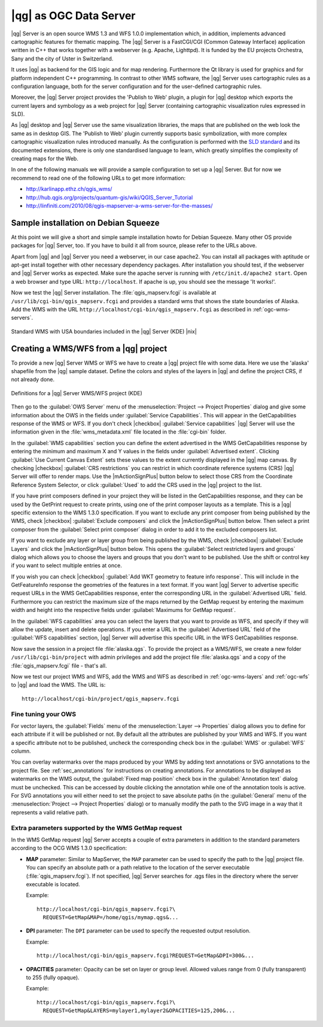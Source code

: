 .. |updatedisclaimer|
.. _`label_qgisserver`:

|qg| as OGC Data Server
=======================

|qg| Server is an open source WMS 1.3 and WFS 1.0.0 implementation which, in addition,
implements advanced cartographic features for thematic mapping. The |qg| Server
is a FastCGI/CGI (Common Gateway Interface) application written in C++ that works
together with a webserver (e.g. Apache, Lighttpd). It is funded by the EU projects
Orchestra, Sany and the city of Uster in Switzerland.

.. index:: SLD, SLD/SE
.. index:: QGIS_Server, FastCGI, CGI, Common_Gateway_Interface

It uses |qg| as backend for the GIS logic and for map rendering. Furthermore the
Qt library is used for graphics and for platform independent C++ programming. In
contrast to other WMS software, the |qg| Server uses cartographic rules as a
configuration language, both for the server configuration and for the user-defined
cartographic rules.

.. index:: Publish_to_Web_plugin

Moreover, the |qg| Server project provides the 'Publish to Web' plugin, a plugin
for |qg| desktop which exports the current layers and symbology as a web project
for |qg| Server (containing cartographic visualization rules expressed in SLD).

As |qg| desktop and |qg| Server use the same visualization libraries, the maps
that are published on the web look the same as in desktop GIS. The 'Publish to Web'
plugin currently supports basic symbolization, with more complex cartographic
visualization rules introduced manually. As the configuration is performed with
the `SLD standard <http://www.opengeospatial.org/standards/sld>`_ and its
documented extensions, there is only one standardised language to learn, which
greatly simplifies the complexity of creating maps for the Web.

In one of the following manuals we will provide a sample configuration to set up
a |qg| Server. But for now we recommend to read one of the following URLs to get
more information:

* http://karlinapp.ethz.ch/qgis_wms/
* http://hub.qgis.org/projects/quantum-gis/wiki/QGIS_Server_Tutorial
* http://linfiniti.com/2010/08/qgis-mapserver-a-wms-server-for-the-masses/

.. index:: apache, apache2, Debian_Squeeze

Sample installation on Debian Squeeze
-------------------------------------

At this point we will give a short and simple sample installation howto for
Debian Squeeze. Many other OS provide packages for |qg| Server, too. If you
have to build it all from source, please refer to the URLs above.

Apart from |qg| and |qg| Server you need a webserver, in our case apache2.
You can install all packages with aptitude or apt-get install together with other
necessary dependency packages. After installation you should test, if the webserver
and |qg| Server works as expected. Make sure the apache server is running with
``/etc/init.d/apache2 start``. Open a web browser and type URL: ``http://localhost``.
If apache is up, you should see the message 'It works!'.

Now we test the |qg| Server installation. The :file:`qgis_mapserv.fcgi` is available
at ``/usr/lib/cgi-bin/qgis_mapserv.fcgi`` and provides a standard wms that shows
the state boundaries of Alaska. Add the WMS with the URL
``http://localhost/cgi-bin/qgis_mapserv.fcgi`` as described in :ref:`ogc-wms-servers`.

.. _figure_server_1:

.. only:: html

   **Figure Server 1:**

.. figure:: /static/user_manual/working_with_ogc/standard_wms_usa.png
   :align: center
   :width: 25 em

   Standard WMS with USA boundaries included in the |qg| Server (KDE) |nix|


.. _`Creating a WMS from a QGIS project`:

Creating a WMS/WFS from a |qg| project
--------------------------------------

To provide a new |qg| Server WMS or WFS we have to create a |qg| project file with
some data. Here we use the 'alaska' shapefile from the |qg| sample dataset.
Define the colors and styles of the layers in |qg| and define the project CRS,
if not already done.

.. _figure_server_2:

.. only:: html

   **Figure Server 2:**

.. figure:: /static/user_manual/working_with_ogc/ows_server_definition.png
   :align: center
   :width: 20 em

   Definitions for a |qg| Server WMS/WFS project (KDE)

Then go to the :guilabel:`OWS Server` menu of the
:menuselection:`Project --> Project Properties` dialog and give
some information about the OWS in the fields under
:guilabel:`Service Capabilities`.
This will appear in the GetCapabilities response of the WMS or WFS.
If you don't check |checkbox| :guilabel:`Service capabilities`
|qg| Server will use the information given in the :file:`wms_metadata.xml` file
located in the :file:`cgi-bin` folder.

In the :guilabel:`WMS capabilities` section you can define
the extent advertised in the WMS GetCapabilities response by entering
the minimum and maximum X and Y values in the fields under
:guilabel:`Advertised extent`.
Clicking :guilabel:`Use Current Canvas Extent` sets these values to the
extent currently displayed in the |qg| map canvas.
By checking |checkbox| :guilabel:`CRS restrictions` you can restrict
in which coordinate reference systems (CRS) |qg| Server will offer
to render maps.
Use the |mActionSignPlus| button below to select those CRS
from the Coordinate Reference System Selector, or click :guilabel:`Used`
to add the CRS used in the |qg| project to the list.

If you have print composers defined in your project they will be listed in the
GetCapabilities response, and they can be used by the GetPrint request to
create prints, using one of the print composer layouts as a template.
This is a |qg| specific extension to the WMS 1.3.0 specification.
If you want to exclude any print composer from being published by the WMS,
check |checkbox| :guilabel:`Exclude composers` and click the
|mActionSignPlus| button below.
Then select a print composer from the :guilabel:`Select print composer` dialog
in order to add it to the excluded composers list.

If you want to exclude any layer or layer group from being published by the
WMS, check |checkbox| :guilabel:`Exclude Layers` and click the
|mActionSignPlus| button below.
This opens the :guilabel:`Select restricted layers and groups` dialog which
allows you to choose the layers and groups that you don't want to be published.
Use the shift or control key if you want to select multiple entries at once.

.. FIXME QGIS 2.1: From |qg| 2.1 you can requested GetFeatureInfo in different outputformat: plain text, XML and GML.
.. FIXME QGIS 2.1: guilabel has been changed to `Add geometry to feature response`
.. FIXME QGIS 2.1: text or GML format depending the outpurformat choosen for the GetFeatureInfo request.

If you wish you can check |checkbox| :guilabel:`Add WKT geometry to feature
info response`.
This will include in the GetFeatureInfo response the geometries of the features
in a text format.
If you want |qg| Server to advertise specific request URLs in the WMS
GetCapabilities response, enter the corresponding URL in the
:guilabel:`Advertised URL` field.
Furthermore you can restrict the maximum size of the maps returned by the
GetMap request by entering the maximum width and height into the respective
fields under :guilabel:`Maximums for GetMap request`.

In the :guilabel:`WFS capabilities` area you can select the layers that you
want to provide as WFS, and specify if they will allow the update, insert and
delete operations.
If you enter a URL in the :guilabel:`Advertised URL` field of the
:guilabel:`WFS capabilities` section, |qg| Server will advertise this specific
URL in the WFS GetCapabilities response.

Now save the
session in a project file :file:`alaska.qgs`. To provide the project as a WMS/WFS,
we create a new folder ``/usr/lib/cgi-bin/project`` with admin privileges and
add the project file :file:`alaska.qgs` and a copy of the :file:`qgis_mapserv.fcgi`
file - that's all.

Now we test our project WMS and WFS, add the WMS and WFS as described in
:ref:`ogc-wms-layers` and :ref:`ogc-wfs` to |qg| and load the WMS. The URL is:

::

 http://localhost/cgi-bin/project/qgis_mapserv.fcgi

Fine tuning your OWS
.....................

For vector layers, the :guilabel:`Fields` menu of the
:menuselection:`Layer --> Properties` dialog allows you to define for each
attribute if it will be published or not.
By default all the attributes are published by your WMS and WFS.
If you want a specific attribute not to be published, uncheck the corresponding
check box in the :guilabel:`WMS` or :guilabel:`WFS` column.

You can overlay watermarks over the maps produced by your WMS by adding text
annotations or SVG annotations to the project file.
See :ref:`sec_annotations` for instructions on creating annotations.
For annotations to be displayed as watermarks on the WMS output, the
:guilabel:`Fixed map position` check box in the :guilabel:`Annotation text`
dialog must be unchecked.
This can be accessed by double clicking the annotation while one of the
annotation tools is active.
For SVG annotations you will either need to set the project to save absolute
paths (in the :guilabel:`General` menu of the
:menuselection:`Project --> Project Properties` dialog) or to manually modify
the path to the SVG image in a way that it represents a valid relative path.

Extra parameters supported by the WMS GetMap request
....................................................

In the WMS GetMap request |qg| Server accepts a couple of extra
parameters in addition to the standard parameters according to the
OCG WMS 1.3.0 specification:

.. FIXME QGIS 2.1: You can define a QGIS_PROJECT_FILE as an environment variable to tell
    server executable where to find the |qg| project file. This variable will
    be the location where |qg| will look for the project file. If not defined
    it will use the MAP parameter in the request and finally look at the server
    executable directory.

* **MAP** parameter: Similar to MapServer, the ``MAP`` parameter can be used to
  specify the path to the |qg| project file. You can specify an absolute path
  or a path relative to the location of the server executable
  (:file:`qgis_mapserv.fcgi`).
  If not specified, |qg| Server searches for .qgs files in the directory where
  the server executable is located.

  Example::

    http://localhost/cgi-bin/qgis_mapserv.fcgi?\
      REQUEST=GetMap&MAP=/home/qgis/mymap.qgs&...

* **DPI** parameter: The ``DPI`` parameter can be used to specify the requested
  output resolution.

  Example::

    http://localhost/cgi-bin/qgis_mapserv.fcgi?REQUEST=GetMap&DPI=300&...

* **OPACITIES** parameter: Opacity can be set on layer or group level.
  Allowed values range from 0 (fully transparent) to 255 (fully opaque).

  Example::

    http://localhost/cgi-bin/qgis_mapserv.fcgi?\
      REQUEST=GetMap&LAYERS=mylayer1,mylayer2&OPACITIES=125,200&...

